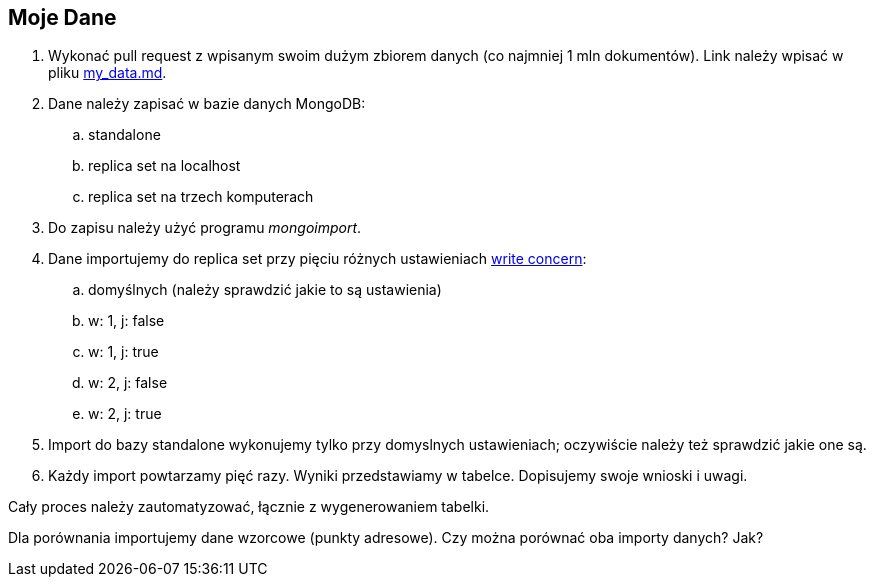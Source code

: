 ## Moje Dane

. Wykonać pull request z wpisanym swoim dużym zbiorem danych
  (co najmniej 1 mln dokumentów). Link należy wpisać w pliku
  link:my_data.md[my_data.md].
. Dane należy zapisać w bazie danych MongoDB:
.. standalone
.. replica set na localhost
.. replica set na trzech komputerach
. Do zapisu należy użyć programu _mongoimport_.
. Dane importujemy do replica set przy pięciu różnych ustawieniach
  https://docs.mongodb.com/manual/reference/write-concern/[write concern]:
.. domyślnych (należy sprawdzić jakie to są ustawienia)
.. w: 1, j: false
.. w: 1, j: true
.. w: 2, j: false
.. w: 2, j: true
. Import do bazy standalone wykonujemy tylko przy domyslnych ustawieniach;
  oczywiście należy też sprawdzić jakie one są.
. Każdy import powtarzamy pięć razy. Wyniki przedstawiamy w tabelce.
  Dopisujemy swoje wnioski i uwagi.

Cały proces należy zautomatyzować, łącznie z wygenerowaniem tabelki.

Dla porównania importujemy dane wzorcowe (punkty adresowe).
Czy można porównać oba importy danych? Jak?
